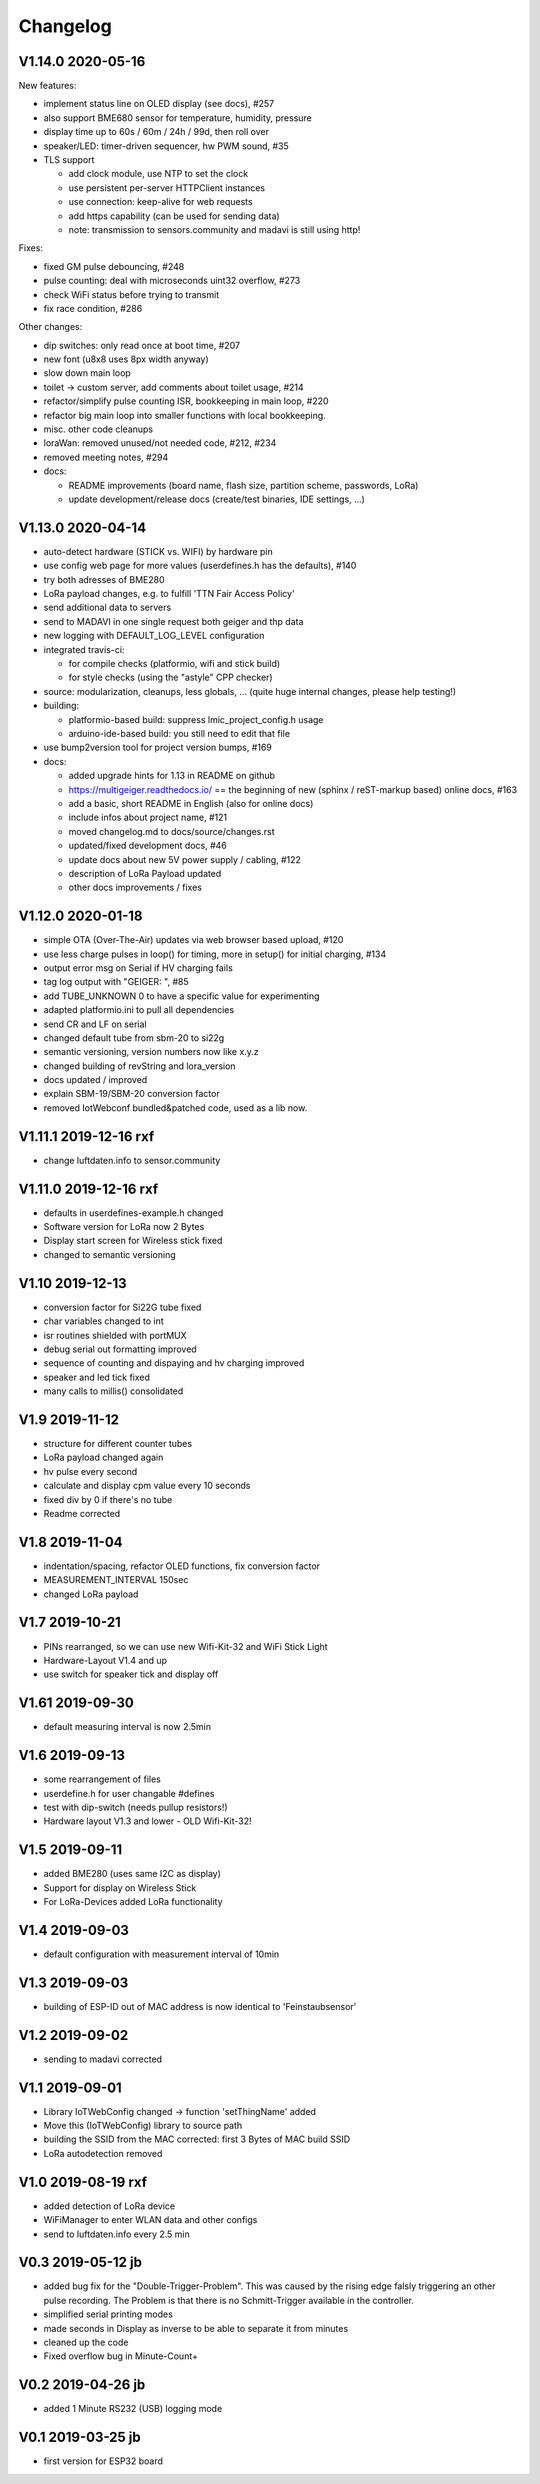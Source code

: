 .. _changelog:

Changelog
=========

V1.14.0 2020-05-16
------------------------------

New features:

* implement status line on OLED display (see docs), #257
* also support BME680 sensor for temperature, humidity, pressure
* display time up to 60s / 60m / 24h / 99d, then roll over
* speaker/LED: timer-driven sequencer, hw PWM sound, #35
* TLS support

  - add clock module, use NTP to set the clock
  - use persistent per-server HTTPClient instances
  - use connection: keep-alive for web requests
  - add https capability (can be used for sending data)
  - note: transmission to sensors.community and madavi is still using http!

Fixes:

* fixed GM pulse debouncing, #248
* pulse counting: deal with microseconds uint32 overflow, #273
* check WiFi status before trying to transmit
* fix race condition, #286

Other changes:

* dip switches: only read once at boot time, #207
* new font (u8x8 uses 8px width anyway)
* slow down main loop
* toilet -> custom server, add comments about toilet usage, #214
* refactor/simplify pulse counting ISR, bookkeeping in main loop, #220
* refactor big main loop into smaller functions with local bookkeeping.
* misc. other code cleanups
* loraWan: removed unused/not needed code, #212, #234
* removed meeting notes, #294
* docs:

  - README improvements (board name, flash size, partition scheme, passwords,
    LoRa)
  - update development/release docs (create/test binaries, IDE settings, ...)

V1.13.0 2020-04-14
------------------

* auto-detect hardware (STICK vs. WIFI) by hardware pin
* use config web page for more values (userdefines.h has the defaults), #140
* try both adresses of BME280
* LoRa payload changes, e.g. to fulfill 'TTN Fair Access Policy'
* send additional data to servers
* send to MADAVI in one single request both geiger and thp data
* new logging with DEFAULT_LOG_LEVEL configuration
* integrated travis-ci:

  - for compile checks (platformio, wifi and stick build)
  - for style checks (using the "astyle" CPP checker)
* source: modularization, cleanups, less globals, ...
  (quite huge internal changes, please help testing!)
* building:

  - platformio-based build: suppress lmic_project_config.h usage
  - arduino-ide-based build: you still need to edit that file
* use bump2version tool for project version bumps, #169
* docs:

  - added upgrade hints for 1.13 in README on github
  - https://multigeiger.readthedocs.io/ == the beginning of
    new (sphinx / reST-markup based) online docs, #163
  - add a basic, short README in English (also for online docs)
  - include infos about project name, #121
  - moved changelog.md to docs/source/changes.rst
  - updated/fixed development docs, #46
  - update docs about new 5V power supply / cabling, #122
  - description of LoRa Payload updated
  - other docs improvements / fixes

V1.12.0 2020-01-18
------------------

* simple OTA (Over-The-Air) updates via web browser based upload, #120
* use less charge pulses in loop() for timing, more in setup() for initial charging, #134
* output error msg on Serial if HV charging fails
* tag log output with "GEIGER: ", #85
* add TUBE_UNKNOWN 0 to have a specific value for experimenting
* adapted platformio.ini to pull all dependencies
* send CR and LF on serial
* changed default tube from sbm-20 to si22g
* semantic versioning, version numbers now like x.y.z
* changed building of revString and lora_version
* docs updated / improved
* explain SBM-19/SBM-20 conversion factor
* removed IotWebconf bundled&patched code, used as a lib now.

V1.11.1 2019-12-16 rxf
----------------------

* change luftdaten.info to sensor.community

V1.11.0 2019-12-16 rxf
----------------------

* defaults in userdefines-example.h changed
* Software version for LoRa now 2 Bytes
* Display start screen for Wireless stick fixed
* changed to semantic versioning

V1.10 2019-12-13
----------------

* conversion factor for Si22G tube fixed
* char variables changed to int
* isr routines shielded with portMUX
* debug serial out formatting improved
* sequence of counting and dispaying and hv charging improved
* speaker and led tick fixed
* many calls to millis() consolidated

V1.9 2019-11-12
---------------

* structure for different counter tubes
* LoRa payload changed again
* hv pulse every second
* calculate and display cpm value every 10 seconds
* fixed div by 0 if there's no tube
* Readme corrected

V1.8 2019-11-04
---------------

* indentation/spacing, refactor OLED functions, fix conversion factor
* MEASUREMENT_INTERVAL 150sec
* changed LoRa payload

V1.7 2019-10-21
---------------

* PINs rearranged, so we can use new Wifi-Kit-32 and WiFi Stick Light
* Hardware-Layout V1.4 and up
* use switch for speaker tick and display off

V1.61 2019-09-30
----------------

* default measuring interval is now 2.5min

V1.6 2019-09-13
---------------

* some rearrangement of files
* userdefine.h for user changable #defines
* test with dip-switch (needs pullup resistors!)
* Hardware layout V1.3 and lower - OLD Wifi-Kit-32!

V1.5 2019-09-11
---------------

* added BME280 (uses same I2C as display)
* Support for display on Wireless Stick
* For LoRa-Devices added LoRa functionality

V1.4 2019-09-03
---------------

* default configuration with measurement interval of 10min

V1.3 2019-09-03
---------------

* building of ESP-ID out of MAC address is now identical to 'Feinstaubsensor'

V1.2 2019-09-02
---------------

* sending to madavi corrected

V1.1 2019-09-01
---------------

* Library IoTWebConfig changed -> function 'setThingName' added
* Move this (IoTWebConfig) library to source path
* building the SSID from the MAC corrected: first 3 Bytes of MAC build SSID
* LoRa autodetection removed

V1.0 2019-08-19 rxf
-------------------

* added detection of LoRa device
* WiFiManager to enter WLAN data and other configs
* send to luftdaten.info every 2.5 min

V0.3 2019-05-12 jb
------------------

* added bug fix for the "Double-Trigger-Problem". This was caused
  by the rising edge falsly triggering an other pulse recording.
  The Problem is that there is no Schmitt-Trigger available in the controller.
* simplified serial printing modes
* made seconds in Display as inverse to be able to separate it from minutes
* cleaned up the code
* Fixed overflow bug in Minute-Count+

V0.2 2019-04-26 jb
------------------

* added 1 Minute RS232 (USB) logging mode

V0.1 2019-03-25 jb
------------------

* first version for ESP32 board

